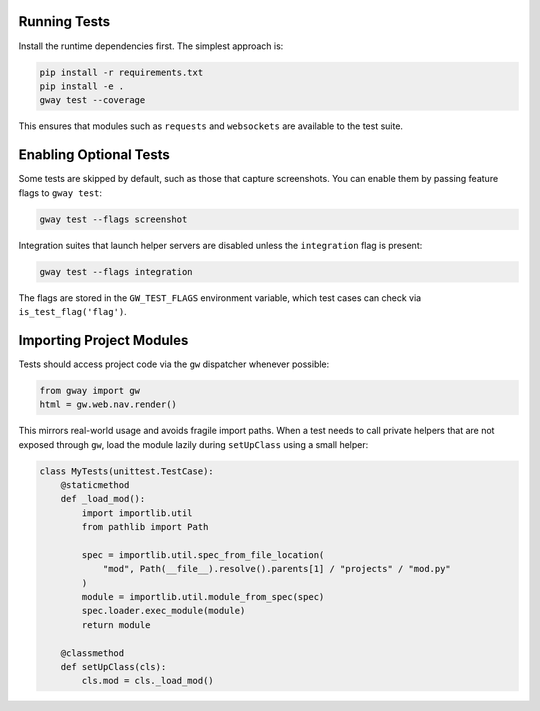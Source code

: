 Running Tests
-------------

Install the runtime dependencies first. The simplest approach is:

.. code-block:: bash

   pip install -r requirements.txt
   pip install -e .
   gway test --coverage

This ensures that modules such as ``requests`` and ``websockets`` are
available to the test suite.

Enabling Optional Tests
-----------------------

Some tests are skipped by default, such as those that capture screenshots. You
can enable them by passing feature flags to ``gway test``:

.. code-block:: bash

   gway test --flags screenshot

Integration suites that launch helper servers are disabled unless the
``integration`` flag is present:

.. code-block:: bash

   gway test --flags integration

The flags are stored in the ``GW_TEST_FLAGS`` environment variable, which test
cases can check via ``is_test_flag('flag')``.

Importing Project Modules
-------------------------

Tests should access project code via the ``gw`` dispatcher whenever possible:

.. code-block:: python

   from gway import gw
   html = gw.web.nav.render()

This mirrors real-world usage and avoids fragile import paths.  When a test
needs to call private helpers that are not exposed through ``gw``, load the
module lazily during ``setUpClass`` using a small helper:

.. code-block:: python

   class MyTests(unittest.TestCase):
       @staticmethod
       def _load_mod():
           import importlib.util
           from pathlib import Path

           spec = importlib.util.spec_from_file_location(
               "mod", Path(__file__).resolve().parents[1] / "projects" / "mod.py"
           )
           module = importlib.util.module_from_spec(spec)
           spec.loader.exec_module(module)
           return module

       @classmethod
       def setUpClass(cls):
           cls.mod = cls._load_mod()
